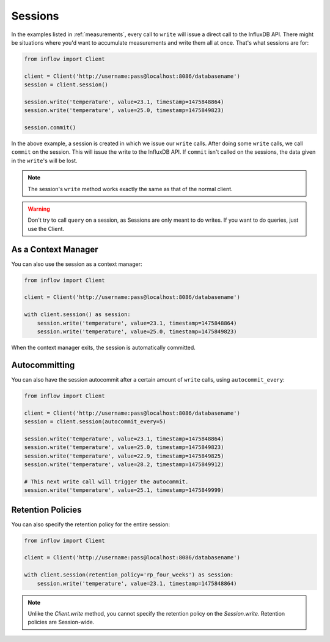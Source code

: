 .. _sessions:

Sessions
========

In the examples listed in :ref:`measurements`, every call to ``write`` will
issue a direct call to the InfluxDB API. There might be situations where you'd
want to accumulate measurements and write them all at once. That's what
sessions are for:

.. code:: python

    from inflow import Client

    client = Client('http://username:pass@localhost:8086/databasename')
    session = client.session()

    session.write('temperature', value=23.1, timestamp=1475848864)
    session.write('temperature', value=25.0, timestamp=1475849823)

    session.commit()

In the above example, a session is created in which we issue our ``write``
calls. After doing some ``write`` calls, we call ``commit`` on the session.
This will issue the write to the InfluxDB API. If ``commit`` isn't called on
the sessions, the data given in the ``write``'s will be lost.

.. note:: The session's ``write`` method works exactly the same as that of the
          normal client.

.. warning:: Don't try to call ``query`` on a session, as Sessions are only
             meant to do writes. If you want to do queries, just use the
             Client.

As a Context Manager
--------------------

You can also use the session as a context manager:

.. code:: python

    from inflow import Client

    client = Client('http://username:pass@localhost:8086/databasename')

    with client.session() as session:
        session.write('temperature', value=23.1, timestamp=1475848864)
        session.write('temperature', value=25.0, timestamp=1475849823)

When the context manager exits, the session is automatically committed.

Autocommitting
--------------

You can also have the session autocommit after a certain amount of ``write``
calls, using ``autocommit_every``:

.. code:: python
    
    from inflow import Client

    client = Client('http://username:pass@localhost:8086/databasename')
    session = client.session(autocommit_every=5)

    session.write('temperature', value=23.1, timestamp=1475848864)
    session.write('temperature', value=25.0, timestamp=1475849823)
    session.write('temperature', value=22.9, timestamp=1475849825)
    session.write('temperature', value=28.2, timestamp=1475849912)

    # This next write call will trigger the autocommit.
    session.write('temperature', value=25.1, timestamp=1475849999)

Retention Policies
------------------

You can also specify the retention policy for the entire session:

.. code:: python

    from inflow import Client

    client = Client('http://username:pass@localhost:8086/databasename')

    with client.session(retention_policy='rp_four_weeks') as session:
        session.write('temperature', value=23.1, timestamp=1475848864)

.. note:: Unlike the `Client.write` method, you cannot specify the retention
          policy on the `Session.write`. Retention policies are Session-wide.
